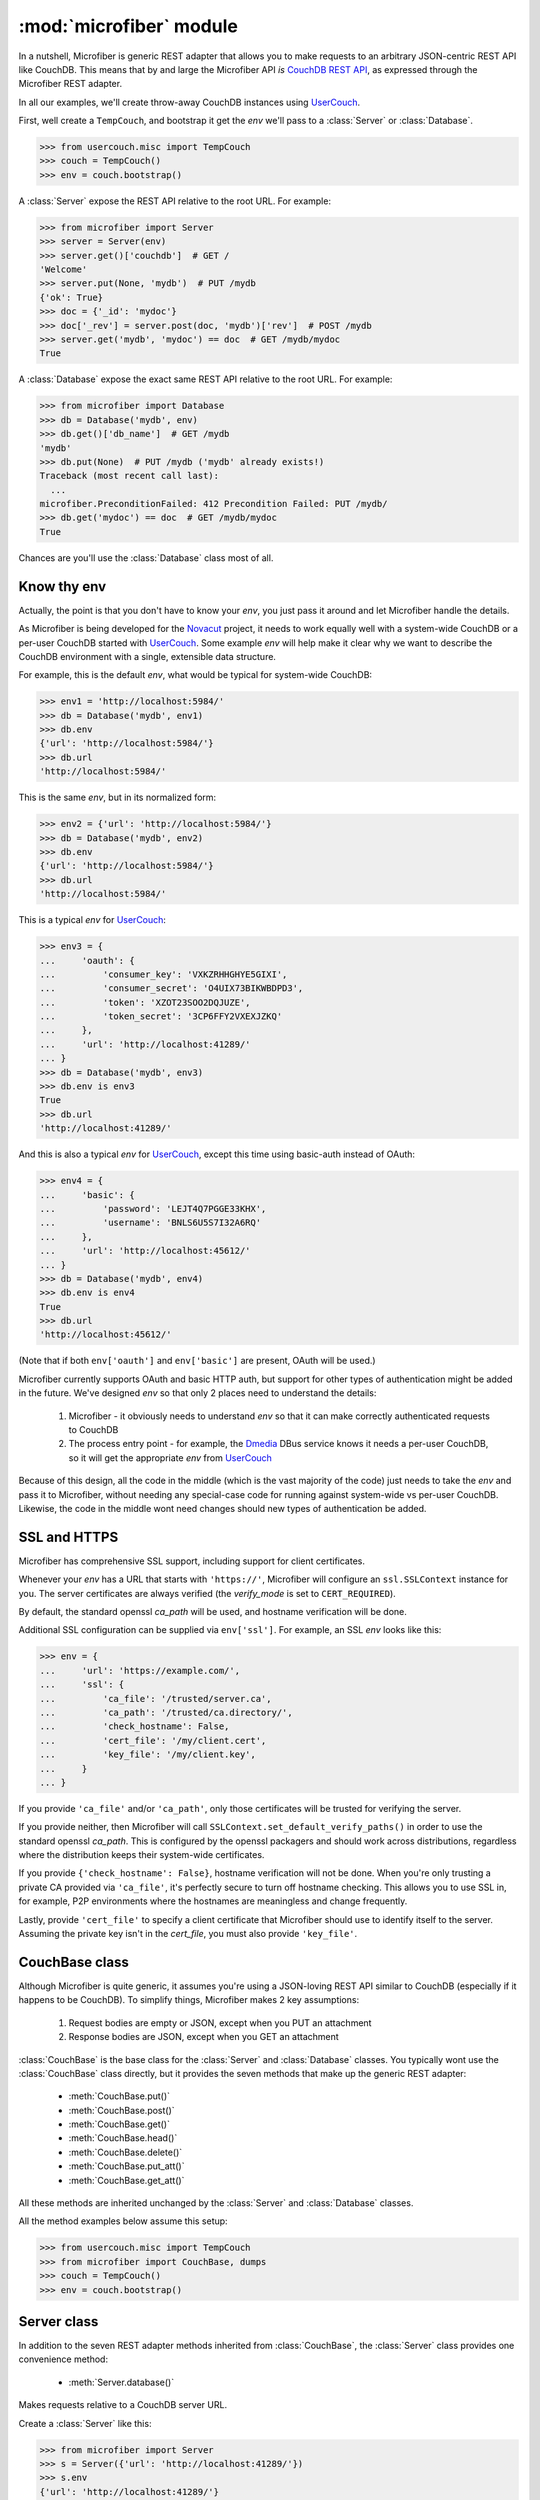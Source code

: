 ========================
:mod:`microfiber` module
========================

.. py:module:: microfiber
    :synopsis: fabric for a lightweight couch

In a nutshell, Microfiber is generic REST adapter that allows you to make
requests to an arbitrary JSON-centric REST API like CouchDB.  This means that by
and large the Microfiber API *is*  `CouchDB REST API`_, as expressed through the
Microfiber REST adapter.

In all our examples, we'll create throw-away CouchDB instances using
`UserCouch`_.

First, well create a ``TempCouch``, and bootstrap it get the *env* we'll pass to
a :class:`Server` or :class:`Database`.

>>> from usercouch.misc import TempCouch
>>> couch = TempCouch()
>>> env = couch.bootstrap()

A :class:`Server` expose the REST API relative to the root URL.  For example:

>>> from microfiber import Server
>>> server = Server(env)
>>> server.get()['couchdb']  # GET /
'Welcome'
>>> server.put(None, 'mydb')  # PUT /mydb
{'ok': True}
>>> doc = {'_id': 'mydoc'}
>>> doc['_rev'] = server.post(doc, 'mydb')['rev']  # POST /mydb
>>> server.get('mydb', 'mydoc') == doc  # GET /mydb/mydoc
True

A :class:`Database` expose the exact same REST API relative to the root URL.
For example:

>>> from microfiber import Database
>>> db = Database('mydb', env)
>>> db.get()['db_name']  # GET /mydb
'mydb'
>>> db.put(None)  # PUT /mydb ('mydb' already exists!)
Traceback (most recent call last):
  ...
microfiber.PreconditionFailed: 412 Precondition Failed: PUT /mydb/
>>> db.get('mydoc') == doc  # GET /mydb/mydoc
True

Chances are you'll use the :class:`Database` class most of all.


Know thy env
============

Actually, the point is that you don't have to know your *env*, you just pass it
around and let Microfiber handle the details.

As Microfiber is being developed for the `Novacut`_ project, it needs to work
equally well with a system-wide CouchDB or a per-user CouchDB started with
`UserCouch`_.  Some example *env* will help make it clear why we want to
describe the CouchDB environment with a single, extensible data structure.

For example, this is the default *env*, what would be typical for system-wide
CouchDB:

>>> env1 = 'http://localhost:5984/'
>>> db = Database('mydb', env1)
>>> db.env
{'url': 'http://localhost:5984/'}
>>> db.url
'http://localhost:5984/'


This is the same *env*, but in its normalized form:

>>> env2 = {'url': 'http://localhost:5984/'}
>>> db = Database('mydb', env2)
>>> db.env
{'url': 'http://localhost:5984/'}
>>> db.url
'http://localhost:5984/'


This is a typical *env* for `UserCouch`_:

>>> env3 = {
...     'oauth': {
...         'consumer_key': 'VXKZRHHGHYE5GIXI',
...         'consumer_secret': 'O4UIX73BIKWBDPD3',
...         'token': 'XZOT23SOO2DQJUZE',
...         'token_secret': '3CP6FFY2VXEXJZKQ'
...     },
...     'url': 'http://localhost:41289/'
... }
>>> db = Database('mydb', env3)
>>> db.env is env3
True
>>> db.url
'http://localhost:41289/'


And this is also a typical *env* for `UserCouch`_, except this time using
basic-auth instead of OAuth:

>>> env4 = {
...     'basic': {
...         'password': 'LEJT4Q7PGGE33KHX',
...         'username': 'BNLS6U5S7I32A6RQ'
...     },
...     'url': 'http://localhost:45612/'
... }
>>> db = Database('mydb', env4)
>>> db.env is env4
True
>>> db.url
'http://localhost:45612/'

(Note that if both ``env['oauth']`` and ``env['basic']`` are present, OAuth will
be used.)

Microfiber currently supports OAuth and basic HTTP auth, but support for other
types of authentication might be added in the future.  We've designed *env* so
that only 2 places need to understand the details:

    1. Microfiber - it obviously needs to understand *env* so that it can make
       correctly authenticated requests to CouchDB
       
    2. The process entry point - for example, the `Dmedia`_ DBus service knows
       it needs a per-user CouchDB, so it will get the appropriate *env* from
       `UserCouch`_

Because of this design, all the code in the middle (which is the vast majority
of the code) just needs to take the *env* and pass it to Microfiber, without
needing any special-case code for running against system-wide vs per-user
CouchDB.  Likewise, the code in the middle wont need changes should new types of
authentication be added.


SSL and HTTPS
=============

Microfiber has comprehensive SSL support, including support for client
certificates.

Whenever your *env* has a URL that starts with ``'https://'``, Microfiber will
configure an ``ssl.SSLContext`` instance for you.  The server certificates are
always verified (the *verify_mode* is set to ``CERT_REQUIRED``).

By default, the standard openssl *ca_path* will be used, and hostname
verification will be done.

Additional SSL configuration can be supplied via ``env['ssl']``.  For example,
an SSL *env* looks like this:

>>> env = {
...     'url': 'https://example.com/',
...     'ssl': {
...         'ca_file': '/trusted/server.ca',
...         'ca_path': '/trusted/ca.directory/',
...         'check_hostname': False,
...         'cert_file': '/my/client.cert',
...         'key_file': '/my/client.key',
...     }
... }

If you provide ``'ca_file'`` and/or ``'ca_path'``, only those certificates will
be trusted for verifying the server.

If you provide neither, then Microfiber will call
``SSLContext.set_default_verify_paths()`` in order to use the standard openssl
*ca_path*.  This is configured by the openssl packagers and should work across
distributions, regardless where the distribution keeps their system-wide 
certificates.

If you provide ``{'check_hostname': False}``, hostname verification will not
be done.  When you're only trusting a private CA provided via ``'ca_file'``,
it's perfectly secure to turn off hostname checking.  This allows you to use
SSL in, for example, P2P environments where the hostnames are meaningless and
change frequently.

Lastly, provide ``'cert_file'`` to specify a client certificate that Microfiber
should use to identify itself to the server.  Assuming the private key isn't in
the *cert_file*, you must also provide ``'key_file'``.


CouchBase class
===============

Although Microfiber is quite generic, it assumes you're using a JSON-loving
REST API similar to CouchDB (especially if it happens to be CouchDB).  To
simplify things, Microfiber makes 2 key assumptions:

    1. Request bodies are empty or JSON, except when you PUT an attachment

    2. Response bodies are JSON, except when you GET an attachment

:class:`CouchBase` is the base class for the :class:`Server` and
:class:`Database` classes.  You typically wont use the :class:`CouchBase` class
directly, but it provides the seven methods that make up the generic REST
adapter:

    * :meth:`CouchBase.put()`
    * :meth:`CouchBase.post()`
    * :meth:`CouchBase.get()`
    * :meth:`CouchBase.head()`
    * :meth:`CouchBase.delete()`
    * :meth:`CouchBase.put_att()`
    * :meth:`CouchBase.get_att()`

All these methods are inherited unchanged by the :class:`Server` and
:class:`Database` classes.

All the method examples below assume this setup:

>>> from usercouch.misc import TempCouch
>>> from microfiber import CouchBase, dumps
>>> couch = TempCouch()
>>> env = couch.bootstrap()


.. class:: CouchBase(env='http://localhost:5984/')


    .. method:: put(obj, *parts, **options)
    
        PUT *obj*.

        For example, to create the database "db1":

        >>> cb = CouchBase(env)
        >>> cb.put(None, 'db1')
        {'ok': True}

        Or to create the doc "doc1" in the database "db1":

        >>> cb.put({'micro': 'fiber'}, 'db1', 'doc1')['rev']
        '1-fae0708c46b4a6c9c497c3a687170ad6'


    .. method:: post(obj, *parts, **options)

        POST *obj*.

        For example, to create the doc "doc2" in the database "db2", we'll first
        create "db2":

        >>> cb = CouchBase(env)
        >>> cb.put(None, "db2")
        {'ok': True}

        And now we'll save the "doc2" document:

        >>> cb.post({'_id': 'doc2'}, 'db2')['rev']
        '1-967a00dff5e02add41819138abb3284d'

        Or to compact the database "db2":

        >>> cb.post(None, 'db2', '_compact')
        {'ok': True}


    .. method:: get(*parts, **options)
    
        Make a GET request.

        For example, to get the welcome info from CouchDB:

        >>> cb = CouchBase(env)
        >>> cb.get()['couchdb']
        'Welcome'

        Or to request the doc "db1" from the database "doc1":

        >>> doc = cb.get('db1', 'doc1')
        >>> print(dumps(doc, pretty=True))
        {
            "_id": "doc1",
            "_rev": "1-fae0708c46b4a6c9c497c3a687170ad6",
            "micro": "fiber"
        }

    .. method:: head(*parts, **options)
    
        Make a HEAD request.

        Returns a ``dict`` containing the response headers from the HEAD
        request.

        For example, to make a HEAD request on the doc "doc1" in the database
        "db1":

        >>> cb = CouchBase(env)
        >>> cb.head('db1', 'doc1')['etag']
        '"1-fae0708c46b4a6c9c497c3a687170ad6"'


    .. method:: delete(*parts, **options)
    
        Make a DELETE request.

        For example, to delete the doc "doc2" in the database "db2":

        >>> cb = CouchBase(env)
        >>> cb.delete('db2', 'doc2', rev='1-967a00dff5e02add41819138abb3284d')['rev']
        '2-eec205a9d413992850a6e32678485900'

        Or two delete the "db2" database:

        >>> cb.delete('db2')
        {'ok': True}


    .. method:: put_att(content_type, data, *parts, **options)
    
        PUT an attachment.

        If uploading an attachment for a document that already exist, you don't
        need to specify the *rev*.  For example, to upload the attachment "att1"
        for the doc "doc1" in the database "db1".

        >>> cb = CouchBase(env)
        >>> cb.put_att('text/plain', b'hello, world', 'db1', 'doc1', 'att1',
        ...     rev='1-fae0708c46b4a6c9c497c3a687170ad6',
        ... )['rev']
        '2-bd4ac0c5ca963e5b4f0f3b09ea540de2'

        On the other hand, if uploading an attachment for a doc that doesn't
        exist yet, you don't need to specify the *rev*.  For example, to upload
        the attachment "newatt" for the doc "newdoc" in "db":

        >>> cb.put_att('text/plain', b'New', 'db1', 'newdoc', 'newatt')['rev']
        '1-b2c33fbf19cadc92ab7b9860e116bb25'

        Note that you don't need any attachment-specific method for DELETE. 
        Just use :meth:`CouchBase.delete()`, like this:

        >>> cb.delete('db1', 'newdoc', 'newatt', rev='1-b2c33fbf19cadc92ab7b9860e116bb25')['rev']
        '2-5a5ecda09b7010bc3f190d8766398cff'


    .. method:: get_att(*parts, **options)
    
        GET an attachment.

        Returns a ``(content_type, data)`` tuple.  For example, to download the
        attachment "att1" for the doc "doc1" in the database "db1":

        >>> cb = CouchBase(env)
        >>> cb.get_att('db1', 'doc1', 'att1')
        Attachment(content_type='text/plain', data=b'hello, world')



Server class
============

In addition to the seven REST adapter methods inherited from :class:`CouchBase`,
the :class:`Server` class provides one convenience method:

    * :meth:`Server.database()`

.. class:: Server(env='http://localhost:5984/')

    Makes requests relative to a CouchDB server URL.
    
    Create a :class:`Server` like this:
    
    >>> from microfiber import Server
    >>> s = Server({'url': 'http://localhost:41289/'})
    >>> s.env
    {'url': 'http://localhost:41289/'}
    >>> s.url
    'http://localhost:41289/'
    >>> s.basepath
    '/'

    .. method:: database(name, ensure=False)
    
        Return a :class:`Database` instance for the database *name*.
        
        This will create :class:`Database` instance, passing it the same *env*
        that this :class:`Server` was created with.  For example:
        
        >>> s = Server('http://localhost:41289/')
        >>> s.database('foo')
        Database('foo', 'http://localhost:41289/')
        
        If you call this method with ``ensure=True``, a call to
        :meth:`Database.ensure()` is made prior to returning the instance.



Database class
==============

In addition to the seven REST adapter methods inherited from :class:`CouchBase`,
the :class:`Database` class provides these convenience methods:

    * :meth:`Database.server()`
    * :meth:`Database.ensure()`
    * :meth:`Database.save()`
    * :meth:`Database.save_many()`
    * :meth:`Database.get_many()`
    * :meth:`Database.view()`
    * :meth:`Database.bulksave()`


.. class:: Database(name, env='http://localhost:5984/')

    Makes requests relative to a CouchDB database URL.
    
    Create a :class:`Database` like this:
    
    >>> from microfiber import Database
    >>> db = Database('foo', {'url': 'http://localhost:41289/'})
    >>> db.name
    'foo'
    >>> db.env
    {'url': 'http://localhost:41289/'}
    >>> db.url
    'http://localhost:41289/'
    >>> db.basepath
    '/foo/'


    .. method:: server()
    
        Return a :class:`Server` instance with the same *env* as this database.
        
        For example:
        
        >>> db = Database('foo', 'http://localhost:41289/')
        >>> db.server()
        Server('http://localhost:41289/')
        
        
    .. method:: ensure()
    
        Ensure the database exists.

        This method will attempt to create the database, and will handle the
        :exc:`PreconditionFailed` exception raised if the database already
        exists.

        Higher level code can safely call this method at any time, and it only
        results in a single PUT /db request being made.

    .. method:: save(doc)
    
        POST *doc* to CouchDB and update ``doc['_rev']`` in-place.

        For example:

        >>> db = Database('foo')
        >>> doc = {'_id': 'bar'}
        >>> db.save(doc)  #doctest: +SKIP
        {'rev': '1-967a00dff5e02add41819138abb3284d', 'ok': True, 'id': 'bar'}
        >>> doc  #doctest: +SKIP
        {'_rev': '1-967a00dff5e02add41819138abb3284d', '_id': 'bar'}
        >>> doc['a'] = 1  #doctest: +SKIP
        >>> db.save(doc)  #doctest: +SKIP
        {'rev': '2-4f54ab3740f3104eec1cf2ec2b0327ed', 'ok': True, 'id': 'bar'}
        >>> doc  #doctest: +SKIP
        {'a': 1, '_rev': '2-4f54ab3740f3104eec1cf2ec2b0327ed', '_id': 'bar'}

        If *doc* has no ``'_id'``, one is generated using :func:`random_id()`
        and added to *doc* in-place prior to making the request to CouchDB.

        This method is inspired by the identical (and highly useful) method in
        `python-couchdb`_.

    .. method:: save_many(docs)

        Bulk-save using non-atomic semantics, updating all ``_rev`` in-place.

        This method is similar :meth:`Database.save()`, except this method
        operates on a list of many docs at once.

        If there are conflicts, a :exc:`BulkConflict` exception is raised, whose
        ``conflicts`` attribute will be a list of the documents for which there
        were conflicts.  Your request will *not* have modified these conflicting
        documents in the database.

        However, all non-conflicting documents will have been saved and their
        ``_rev`` updated in-place.
        
    .. method:: get_many(doc_ids)

        Convenience method to retrieve multiple documents at once.

        As CouchDB has a rather large per-request overhead, retrieving multiple
        documents at once can greatly improve performance.

    .. method:: view(design, view, **options)
    
        Shortcut for making a GET request to a view.

        No magic here, just saves you having to type "_design" and "_view" over
        and over.  This:

            ``Database.view(design, view, **options)``

        Is just a shortcut for:

            ``Database.get('_design', design, '_view', view, **options)``
    
        For example:
    
        >>> db = Database('dmedia-0')
        >>> db.view('file', 'bytes')  #doctest: +SKIP
        {u'rows': []}
        >>> db.get('_design', 'file', '_view', 'bytes')  #doctest: +SKIP
        {u'rows': []}

    .. method:: bulksave(docs)

        Bulk-save using all-or-nothing semantics, updating all ``_rev`` in-place.

        This method is similar :meth:`Database.save()`, except this method
        operates on a list of many docs at once.

        *Note:* for subtle reasons that take a while to explain, you probably
        don't want to use this method.  Instead use
        :meth:`Database.save_many()`.
        
    .. method:: dump(filename)

        Dump this database to regular JSON file *filename*.

        For example:

        >>> db = Database('foo')  #doctest: +SKIP
        >>> db.dump('foo.json')  #doctest: +SKIP

        Or if *filename* ends with ``'.json.gz'``, the file will be
        gzip-compressed as it is written:

        >>> db.dump('foo.json.gz')  #doctest: +SKIP

        CouchDB is a bit awkward in that its API doesn't offer a nice way to
        make a request whose response is suitable for writing directly to a
        file, without decoding/encoding.  It would be nice if that dump could
        be loaded directly from the file as well.  One of the biggest issues is
        that a dump really needs to have doc['_rev'] removed.

        This method is a compromise on many fronts, but it was made with these
        priorities:

            1. Readability of the dumped JSON file

            2. High performance and low memory usage, despite the fact that
               we must encode and decode each doc



Functions
=========


.. function:: random_id()

    Returns a 120-bit base32-encoded random ID.

    The ID will be 24-characters long, URL and filesystem safe.  For example:

    >>> random_id()  #doctest: +SKIP
    'OVRHK3TUOUQCWIDMNFXGC4TP'

    This is how Dmedia/Novacut random IDs are created, so this is "Jason
    approved", for what that's worth.


.. function:: random_id2()

    Returns a random ID with timestamp + 80 bits of base32-encoded random data.

    The ID will be 27-characters long, URL and filesystem safe.  For example:

    >>> random_id2()  #doctest: +SKIP
    '1313567384-67DFPERIOU66CT56'

    The idea with this 2nd type of random ID is that it will be used for the
    Dmedia activity log.


.. function:: dumps(obj, pretty=False)

    Safe and opinionated use of ``json.dumps()``.

    This function always calls ``json.dumps()`` with *ensure_ascii=False* and
    *sort_keys=True*.

    For example:

    >>> from microfiber import dumps
    >>> doc = {
    ...     'hello': 'мир',
    ...     'welcome': 'все',
    ... }
    >>> dumps(doc)
    '{"hello":"мир","welcome":"все"}'

    Whereas if you directly call ``json.dumps()`` without *ensure_ascii=False*:

    >>> import json
    >>> json.dumps(doc, sort_keys=True)
    '{"hello": "\\u043c\\u0438\\u0440", "welcome": "\\u0432\\u0441\\u0435"}'

    By default compact encoding is used, but if you supply *pretty=True*,
    4-space indentation will be used:

    >>> print(dumps(doc, pretty=True))
    {
        "hello": "мир",
        "welcome": "все"
    }



.. function:: dmedia_env()

    Return the Dmedia environment information.

    For example, to create a :class:`Database` with the correct per-user
    `Dmedia`_ environment:

    >>> from microfiber import dmedia_env, Database
    >>> db = Database('dmedia-1', dmedia_env())  #doctest: +SKIP 

    If you're using Microfiber to work with `Dmedia`_ or `Novacut`_, please use
    this function instead of :func:`dc3_env()` as starting with the Dmedia 12.01
    release, Dmedia itself will be what starts CouchDB. 


Exceptions
==========

.. exception:: HTTPError

    Base class for all custom microfiber exceptions.



.. exception:: ClientError

    Base class for all 4xx Client Error exceptions.



.. exception:: BadRequest

    400 Bad Request.



.. exception:: Unauthorized

    401 Unauthorized.



.. exception:: Forbidden

    403 Forbidden.



.. exception:: NotFound

    404 Not Found.



.. exception:: MethodNotAllowed

    405 Method Not Allowed.



.. exception:: NotAcceptable

    406 Not Acceptable.



.. exception:: Conflict

    409 Conflict.

    This is raised when the request resulted in an update conflict.



.. exception:: PreconditionFailed

    412 Precondition Failed.



.. exception:: BadContentType

    415 Unsupported Media Type.



.. exception:: BadRangeRequest

    416 Requested Range Not Satisfiable.



.. exception:: ExpectationFailed

    417 Expectation Failed.

    This is raised when a bulk operation failed.



.. exception:: ServerError

    Used to raise exceptions for any 5xx Server Errors.
    

.. exception:: BulkConflict(conflicts, rows)

    Raised by :meth:`Database.save_many()` when one or more docs have conflicts.

    .. attribute:: conflicts

        A list of docs for which conflicts occurred.  The docs will be
        unmodified, will have the exact value and ``_rev`` as they did prior to
        calling :meth:`Database.save_many()`.

    .. attribute:: rows

        The exact return value from the CouchDB request.


.. _`Novacut`: https://wiki.ubuntu.com/Novacut
.. _`UserCouch`: https://launchpad.net/usercouch
.. _`CouchDB REST API`: http://couchdb.readthedocs.org/en/latest/api/index.html
.. _`dc3`: https://launchpad.net/dc3
.. _`Dmedia`: https://launchpad.net/dmedia
.. _`python-couchdb`: http://packages.python.org/CouchDB/client.html#database
